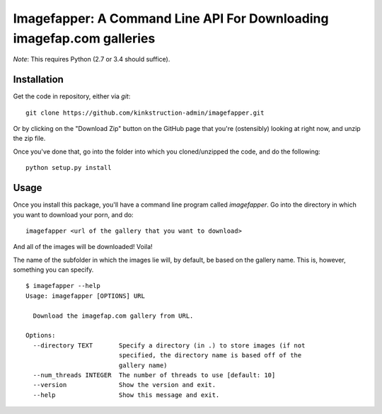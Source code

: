 Imagefapper: A Command Line API For Downloading imagefap.com galleries
======================================================================

*Note*: This requires Python (2.7 or 3.4 should suffice).

Installation
------------

Get the code in repository, either via `git`:

::

    git clone https://github.com/kinkstruction-admin/imagefapper.git


Or by clicking on the "Download Zip" button on the GitHub page that you're (ostensibly) looking at right now, and unzip the zip file.

Once you've done that, go into the folder into which you cloned/unzipped the code, and do the following:

::

    python setup.py install


Usage
-----

Once you install this package, you'll have a command line program called `imagefapper`. Go into the directory in which you want to download your porn, and do:

::

    imagefapper <url of the gallery that you want to download>


And all of the images will be downloaded! Voila!

The name of the subfolder in which the images lie will, by default, be based on the gallery name. This is, however, something you can specify.

::

    $ imagefapper --help
    Usage: imagefapper [OPTIONS] URL

      Download the imagefap.com gallery from URL.

    Options:
      --directory TEXT       Specify a directory (in .) to store images (if not
                             specified, the directory name is based off of the
                             gallery name)
      --num_threads INTEGER  The number of threads to use [default: 10]
      --version              Show the version and exit.
      --help                 Show this message and exit.
